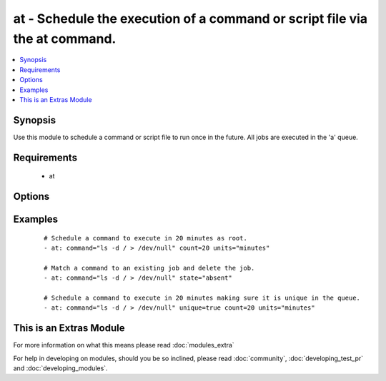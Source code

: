 .. _at:


at - Schedule the execution of a command or script file via the at command.
+++++++++++++++++++++++++++++++++++++++++++++++++++++++++++++++++++++++++++

.. versionadded:: 1.5


.. contents::
   :local:
   :depth: 1


Synopsis
--------

Use this module to schedule a command or script file to run once in the future.
All jobs are executed in the 'a' queue.


Requirements
------------

  * at


Options
-------

.. raw:: html

    <table border=1 cellpadding=4>
    <tr>
    <th class="head">parameter</th>
    <th class="head">required</th>
    <th class="head">default</th>
    <th class="head">choices</th>
    <th class="head">comments</th>
    </tr>
            <tr>
    <td>command<br/><div style="font-size: small;"></div></td>
    <td>no</td>
    <td></td>
        <td><ul></ul></td>
        <td><div>A command to be executed in the future.</div></td></tr>
            <tr>
    <td>count<br/><div style="font-size: small;"></div></td>
    <td>yes</td>
    <td></td>
        <td><ul></ul></td>
        <td><div>The count of units in the future to execute the command or script file.</div></td></tr>
            <tr>
    <td>script_file<br/><div style="font-size: small;"></div></td>
    <td>no</td>
    <td></td>
        <td><ul></ul></td>
        <td><div>An existing script file to be executed in the future.</div></td></tr>
            <tr>
    <td>state<br/><div style="font-size: small;"></div></td>
    <td>no</td>
    <td>present</td>
        <td><ul><li>present</li><li>absent</li></ul></td>
        <td><div>The state dictates if the command or script file should be evaluated as present(added) or absent(deleted).</div></td></tr>
            <tr>
    <td>unique<br/><div style="font-size: small;"></div></td>
    <td>no</td>
    <td></td>
        <td><ul></ul></td>
        <td><div>If a matching job is present a new job will not be added.</div></td></tr>
            <tr>
    <td>units<br/><div style="font-size: small;"></div></td>
    <td>yes</td>
    <td></td>
        <td><ul><li>minutes</li><li>hours</li><li>days</li><li>weeks</li></ul></td>
        <td><div>The type of units in the future to execute the command or script file.</div></td></tr>
        </table>
    </br>



Examples
--------

 ::

    # Schedule a command to execute in 20 minutes as root.
    - at: command="ls -d / > /dev/null" count=20 units="minutes"
    
    # Match a command to an existing job and delete the job.
    - at: command="ls -d / > /dev/null" state="absent"
    
    # Schedule a command to execute in 20 minutes making sure it is unique in the queue.
    - at: command="ls -d / > /dev/null" unique=true count=20 units="minutes"




    
This is an Extras Module
------------------------

For more information on what this means please read :doc:`modules_extra`

    
For help in developing on modules, should you be so inclined, please read :doc:`community`, :doc:`developing_test_pr` and :doc:`developing_modules`.

